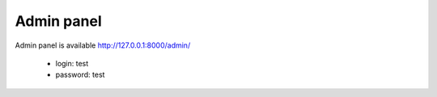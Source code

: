 .. _AdminPanel:

Admin panel
===========

Admin panel is available http://127.0.0.1:8000/admin/

  * login: test
  * password: test

.. image:: _static/images/admin.png
